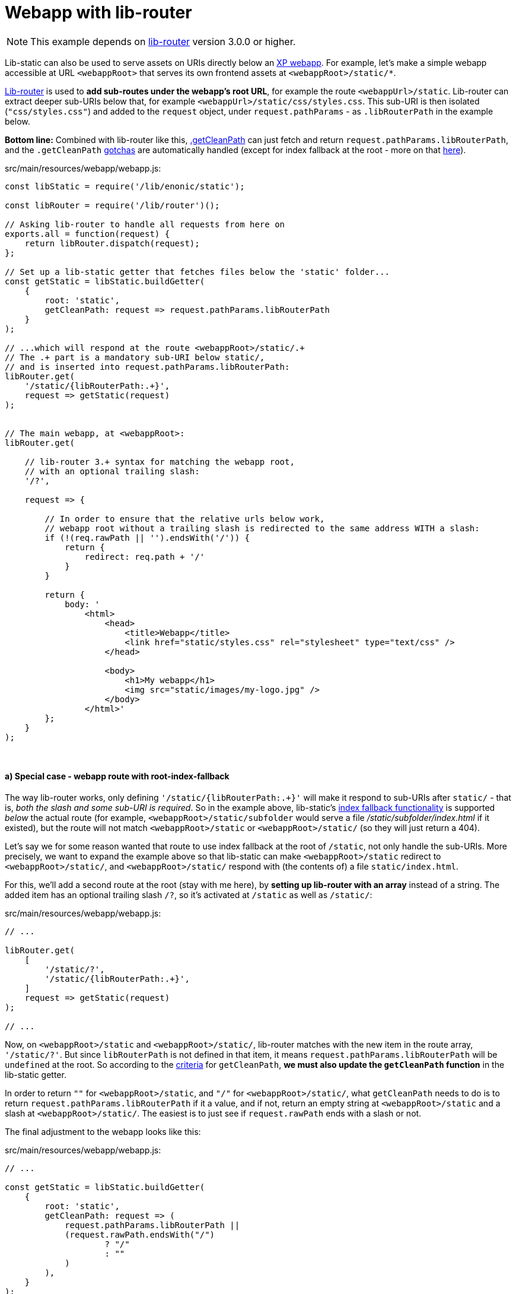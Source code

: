 [[example-webapp]]
= Webapp with lib-router

NOTE: This example depends on link:https://market.enonic.com/vendors/enonic/router-lib[lib-router] version 3.0.0 or higher.

Lib-static can also be used to serve assets on URIs directly below an link:https://developer.enonic.com/docs/xp/stable/runtime/engines/webapp-engine#webapp_js[XP webapp]. For example, let's make a simple webapp accessible at URL `<webappRoot>` that serves its own frontend assets at `<webappRoot>/static/*`.

link:https://market.enonic.com/vendors/enonic/router-lib[Lib-router] is used to *add sub-routes under the webapp's root URL*, for example the route `<webappUrl>/static`. Lib-router can extract deeper sub-URIs below that, for example `<webappUrl>/static/css/styles.css`. This sub-URI is then isolated (`"css/styles.css"`) and added to the `request` object, under `request.pathParams` - as `.libRouterPath` in the example below.

*Bottom line:* Combined with lib-router like this, <<path#example-getcleanpath, .getCleanPath>> can just fetch and return `request.pathParams.libRouterPath`, and the `.getCleanPath` <<path#example-gotchas, gotchas>> are automatically handled (except for index fallback at the root - more on that <<#index-fallback-route, here>>).

.src/main/resources/webapp/webapp.js:
[source,javascript,options="nowrap"]
----
const libStatic = require('/lib/enonic/static');

const libRouter = require('/lib/router')();

// Asking lib-router to handle all requests from here on
exports.all = function(request) {
    return libRouter.dispatch(request);
};

// Set up a lib-static getter that fetches files below the 'static' folder...
const getStatic = libStatic.buildGetter(
    {
        root: 'static',
        getCleanPath: request => request.pathParams.libRouterPath
    }
);

// ...which will respond at the route <webappRoot>/static/.+
// The .+ part is a mandatory sub-URI below static/,
// and is inserted into request.pathParams.libRouterPath:
libRouter.get(
    '/static/{libRouterPath:.+}',
    request => getStatic(request)
);


// The main webapp, at <webappRoot>:
libRouter.get(

    // lib-router 3.+ syntax for matching the webapp root,
    // with an optional trailing slash:
    '/?',

    request => {

        // In order to ensure that the relative urls below work,
        // webapp root without a trailing slash is redirected to the same address WITH a slash:
        if (!(req.rawPath || '').endsWith('/')) {
            return {
                redirect: req.path + '/'
            }
        }

        return {
            body: '
                <html>
                    <head>
                        <title>Webapp</title>
                        <link href="static/styles.css" rel="stylesheet" type="text/css" />
                    </head>

                    <body>
                        <h1>My webapp</h1>
                        <img src="static/images/my-logo.jpg" />
                    </body>
                </html>'
        };
    }
);
----

{zwsp} +

[[index-fallback-route]]
==== a) Special case - webapp route with root-index-fallback

The way lib-router works, only defining `'/static/{libRouterPath:.+}'` will make it respond to sub-URIs after `static/` - that is, _both the slash and some sub-URI is required_. So in the example above, lib-static's <<../api/index#index-fallback, index fallback functionality>> is supported _below_ the actual route (for example, `<webappRoot>/static/subfolder` would serve a file _/static/subfolder/index.html_ if it existed), but the route will not match `<webappRoot>/static` or `<webappRoot>/static/` (so they will just return a 404).

Let's say we for some reason wanted that route to use index fallback at the root of `/static`, not only handle the sub-URIs. More precisely, we want to expand the example above so that lib-static can make `<webappRoot>/static` redirect to `<webappRoot>/static/`, and `<webappRoot>/static/` respond with (the contents of) a file `static/index.html`.

For this, we'll add a second route at the root (stay with me here), by *setting up lib-router with an array* instead of a string. The added item has an optional trailing slash `/?`, so it's activated at `/static` as well as `/static/`:

.src/main/resources/webapp/webapp.js:
[source,javascript,options="nowrap"]
----

// ...

libRouter.get(
    [
        '/static/?',
        '/static/{libRouterPath:.+}',
    ]
    request => getStatic(request)
);

// ...
----

Now, on `<webappRoot>/static` and `<webappRoot>/static/`, lib-router matches with the new item in the route array, `'/static/?'`. But since `libRouterPath` is not defined in that item, it means `request.pathParams.libRouterPath` will be `undefined` at the root. So according to the <<path#example-gotchas, criteria>> for `getCleanPath`, *we must also update the `getCleanPath` function* in the lib-static getter.

In order to return `""` for `<webappRoot>/static`, and `"/"` for `<webappRoot>/static/`, what `getCleanPath` needs to do is to return `request.pathParams.libRouterPath` if it a value, and if not, return an empty string at `<webappRoot>/static` and a slash at `<webappRoot>/static/`. The easiest is to just see if `request.rawPath` ends with a slash or not.

The final adjustment to the webapp looks like this:

.src/main/resources/webapp/webapp.js:
[source,javascript,options="nowrap"]
----
// ...

const getStatic = libStatic.buildGetter(
    {
        root: 'static',
        getCleanPath: request => (
            request.pathParams.libRouterPath ||
            (request.rawPath.endsWith("/")
                    ? "/"
                    : ""
            )
        ),
    }
);

libRouter.get(
    [
        '/static/?',
        '/static/{libRouterPath:.+}',
    ]
    request => getStatic(request)
);

// ...
----

Now, a file static/index.html will be served at `<webappRoot>/static/`, with automatic redirect from `<webappRoot>/static`.

{zwsp} +

==== b) Special case - avoid overlapping with /assets/ files

NOTE: The following applies to XP 7, and may be subject to change in XP 8 (but not before, since it's breaking behaviour).

In the current versions of enonic XP, the webapp engine is set up so that if some path `<webappRoot>/my/path.ext` matches a file in the _assets_ folder, _src/main/resources/assets/my/path.ext_, then the engine will give that *priority over the webapp.js controller and directly serve that file instead*.

In other words, if a file called _assets/subpath_ exists, and you use the examples and patterns above to define your own route `libRouter.get('subpath'), ...` then at `<webappRoot>/subpath` your route will be ignored and you will get the file from the asset service instead. Confusion may ensue.

So *avoid defining routes that may overlap with sub-paths to existing files under _src/main/resources/assets/$$*$$_*.

[TIP]
====
The same thing goes for the pattern `$$_/asset$$/*` (which is link:https://developer.enonic.com/docs/xp/stable/runtime/engines/asset-service#asset_files[better documented]).

For example, `<webappRoot>/$$_$$/asset/my/path.ext` will serve _/assets/my/path.ext_ and ignore your `libRouter.get('/$$_$$/asset/{subUri: .+}'), ...`.

But starting with an underscore, this is far easier to handle - just avoid defining routes starting with `$$_$$/asset/`, or with an underscore in the first place.
====
